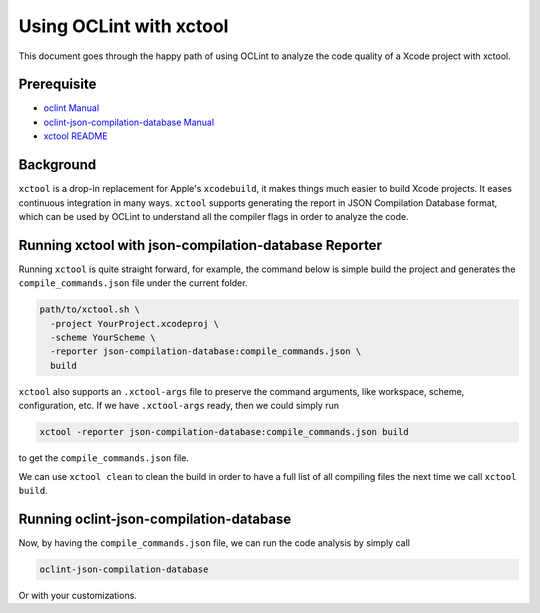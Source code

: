 Using OCLint with xctool
========================

This document goes through the happy path of using OCLint to analyze the code quality of a Xcode project with xctool.

Prerequisite
------------

* `oclint Manual <../manual/oclint.html>`_
* `oclint-json-compilation-database Manual <../manual/oclint-json-compilation-database.html>`_
* `xctool README <https://github.com/facebook/xctool/blob/master/README.md>`_

Background
----------

``xctool`` is a drop-in replacement for Apple's ``xcodebuild``, it makes things much easier to build Xcode projects. It eases continuous integration in many ways. ``xctool`` supports generating the report in JSON Compilation Database format, which can be used by OCLint to understand all the compiler flags in order to analyze the code.

Running xctool with json-compilation-database Reporter
------------------------------------------------------

Running ``xctool`` is quite straight forward, for example, the command below is simple build the project and generates the ``compile_commands.json`` file under the current folder.

.. code-block:: bash

  path/to/xctool.sh \
    -project YourProject.xcodeproj \
    -scheme YourScheme \
    -reporter json-compilation-database:compile_commands.json \
    build

``xctool`` also supports an ``.xctool-args`` file to preserve the command arguments, like workspace, scheme, configuration, etc. If we have ``.xctool-args`` ready, then we could simply run

.. code-block:: bash

  xctool -reporter json-compilation-database:compile_commands.json build

to get the ``compile_commands.json`` file.

We can use ``xctool clean`` to clean the build in order to have a full list of all compiling files the next time we call ``xctool build``.

Running oclint-json-compilation-database
----------------------------------------

Now, by having the ``compile_commands.json`` file, we can run the code analysis by simply call

.. code-block:: bash

  oclint-json-compilation-database

Or with your customizations.

.. seealso::

    With the great help from ``xctool``, you could even `show OCLint warnings in Xcode <xcode.html>`_.
